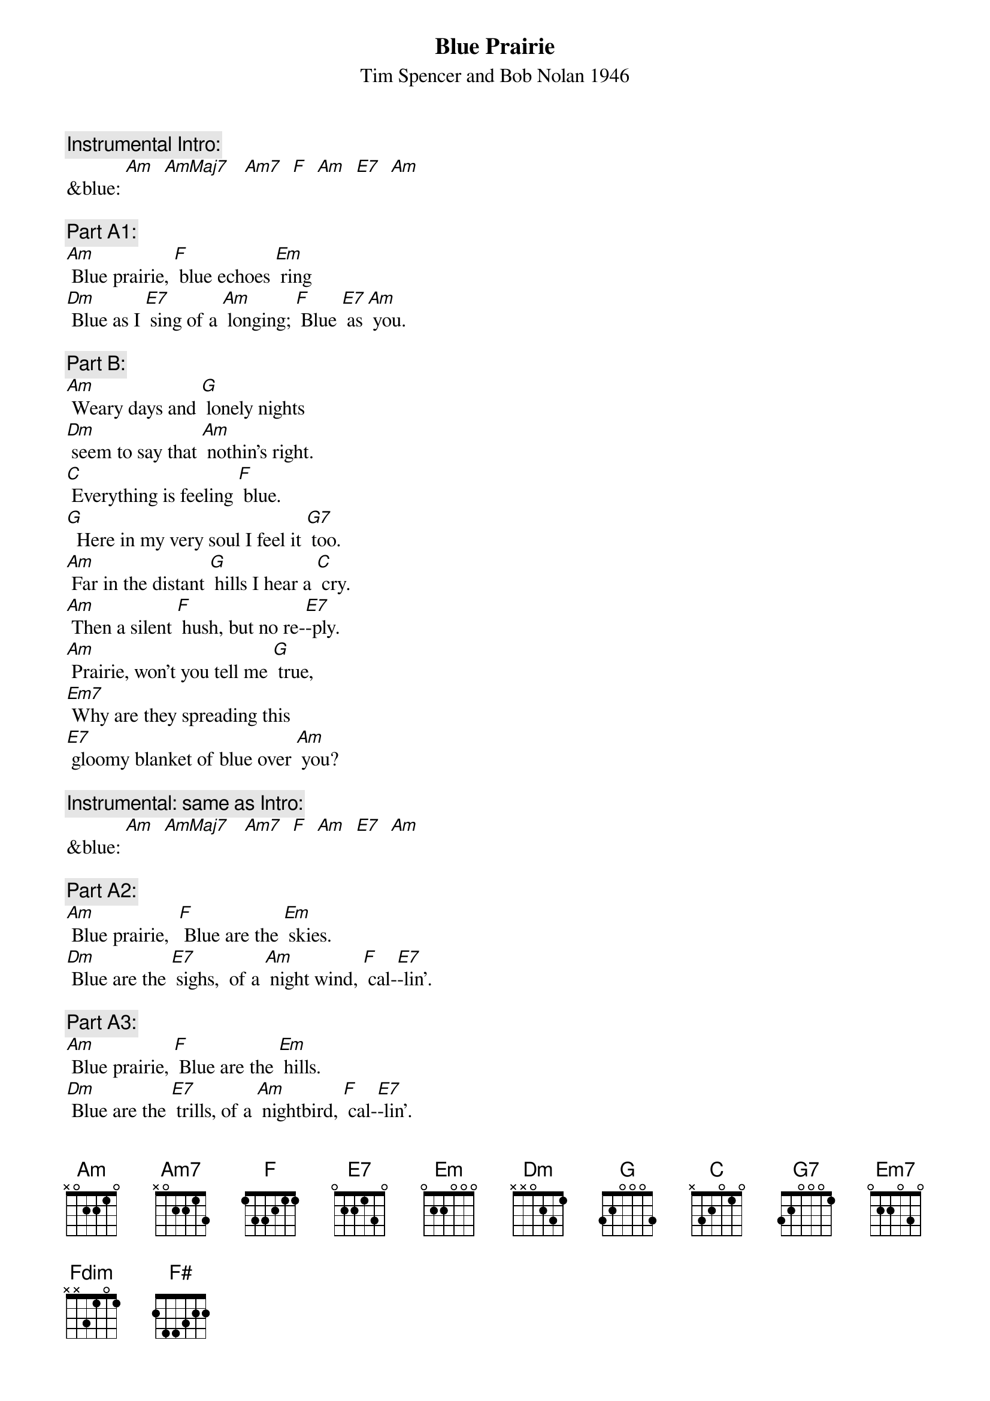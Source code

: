 {t: Blue Prairie}
{st: Tim Spencer and Bob Nolan 1946}

{c: Instrumental Intro:}
&blue: [Am]  [AmMaj7]   [Am7]  [F]  [Am]  [E7]  [Am]

{c: Part A1:}
[Am] Blue prairie, [F] blue echoes [Em] ring
[Dm] Blue as I [E7] sing of a [Am] longing; [F] Blue [E7] as [Am] you.

{c: Part B:}
[Am] Weary days and [G] lonely nights
[Dm] seem to say that [Am] nothin’s right.
[C] Everything is feeling [F] blue.
[G]  Here in my very soul I feel it [G7] too.
[Am] Far in the distant [G] hills I hear a [C] cry.
[Am] Then a silent [F] hush, but no re-[E7]-ply.
[Am] Prairie, won’t you tell me [G] true,
[Em7] Why are they spreading this
[E7] gloomy blanket of blue over [Am] you?

{c: Instrumental: same as Intro:}
&blue: [Am]  [AmMaj7]   [Am7]  [F]  [Am]  [E7]  [Am]

{c: Part A2:}
[Am] Blue prairie,  [F] Blue are the [Em] skies.
[Dm] Blue are the [E7] sighs,  of a [Am] night wind, [F] cal-[E7]-lin'.

{c: Part A3:}
[Am] Blue prairie, [F] Blue are the [Em] hills.
[Dm] Blue are the [E7] trills, of a [Am] nightbird, [F] cal-[E7]-lin'.

{c: Part C:}
[Am] Every [E7] beatin' [Am] heart
[E7] Beats a [Am] rhythm [E7] that is [Am] blue
[Am] And the [Em7] moon has [Am] cast
A [Em7] blue re-[Am]-flection [Em7] in the [Am] dew.
[Fdim]  So the wind while on its way,
[F#]  Seems to cry and sigh and say
[G] Blue, [F#]  ooh, [G] ooh.

{c: Part A1:}
[Am] Blue prairie, [F] blue echoes [Em] ring
[Dm] Blue as I [E7] sing of a [Am] longing; [F] Blue [E7] as [Am] you

{c: Instrumental Outro:}
&blue: [Am]  [AmMaj7]   [Am7]  [F]  [Am]  [E7]  [Am]
